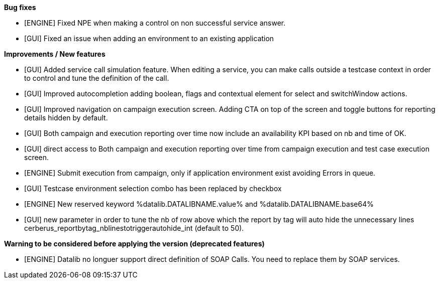 *Bug fixes*
[square]
* [ENGINE] Fixed NPE when making a control on non successful service answer.
* [GUI] Fixed an issue when adding an environment to an existing application

*Improvements / New features*
[square]
* [GUI] Added service call simulation feature. When editing a service, you can make calls outside a testcase context in order to control and tune the definition of the call.
* [GUI] Improved autocompletion adding boolean, flags and contextual element for select and switchWindow actions.
* [GUI] Improved navigation on campaign execution screen. Adding CTA on top of the screen and toggle buttons for reporting details hidden by default.
* [GUI] Both campaign and execution reporting over time now include an availability KPI based on nb and time of OK.
* [GUI] direct access to Both campaign and execution reporting over time from campaign execution and test case execution screen.
* [ENGINE] Submit execution from campaign, only if application environment exist avoiding Errors in queue.
* [GUI] Testcase environment selection combo has been replaced by checkbox
* [ENGINE] New reserved keyword %datalib.DATALIBNAME.value% and %datalib.DATALIBNAME.base64%
* [GUI] new parameter in order to tune the nb of row above which the report by tag will auto hide the unnecessary lines cerberus_reportbytag_nblinestotriggerautohide_int (default to 50).


*Warning to be considered before applying the version (deprecated features)*
[square]
* [ENGINE] Datalib no longuer support direct definition of SOAP Calls. You need to replace them by SOAP services.
